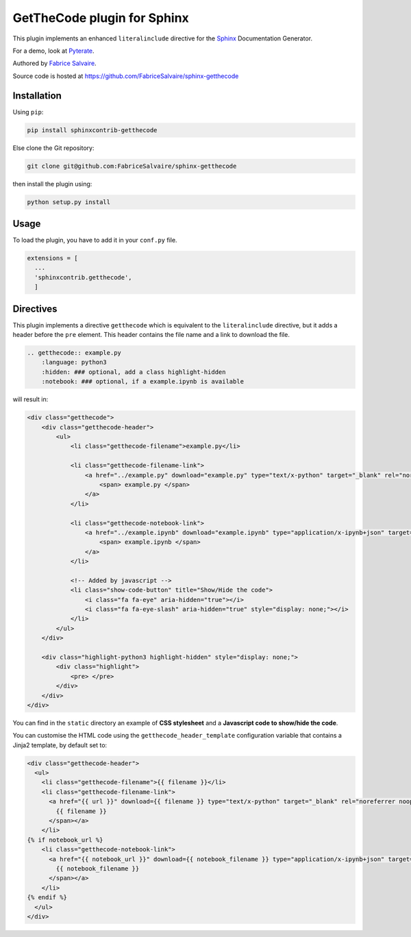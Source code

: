.. |Pypi Version| image:: https://img.shields.io/pypi/v/sphinxcontrib-getthecode.svg
   :target: https://pypi.python.org/pypi/sphinxcontrib-getthecode
   :alt: sphinxcontrib-getthecode last version

.. |Pypi License| image:: https://img.shields.io/pypi/l/sphinxcontrib-getthecode.svg
   :target: https://pypi.python.org/pypi/sphinxcontrib-getthecode
   :alt: sphinxcontrib-getthecode license

.. |Pypi Python Version| image:: https://img.shields.io/pypi/pyversions/sphinxcontrib-getthecode.svg
   :target: https://pypi.python.org/pypi/sphinxcontrib-getthecode
   :alt: sphinxcontrib-getthecode python version

.. |Python| replace:: Python
.. _Python: http://python.org

.. |PyPI| replace:: PyPI
.. _PyPI: https://pypi.python.org/pypi

.. |Sphinx| replace:: Sphinx
.. _Sphinx: http://sphinx-doc.org

==============================
 GetTheCode plugin for Sphinx
==============================

|Pypi License|
|Pypi Python Version|

|Pypi Version|

This plugin implements an enhanced ``literalinclude`` directive for the `Sphinx`_ Documentation Generator.

For a demo, look at `Pyterate <https://github.com/FabriceSalvaire/Pyterate>`_.

Authored by `Fabrice Salvaire <http://fabrice-salvaire.fr>`_.

Source code is hosted at https://github.com/FabriceSalvaire/sphinx-getthecode

Installation
------------

Using ``pip``:

.. code-block:: bash

    pip install sphinxcontrib-getthecode

Else clone the Git repository:

.. code-block:: sh

  git clone git@github.com:FabriceSalvaire/sphinx-getthecode

then install the plugin using:

.. code-block:: bash

    python setup.py install

Usage
-----

To load the plugin, you have to add it in your ``conf.py`` file.

.. code-block:: python

    extensions = [
      ...
      'sphinxcontrib.getthecode',
      ]

Directives
----------

This plugin implements a directive ``getthecode`` which is equivalent to the ``literalinclude``
directive, but it adds a header before the ``pre`` element.  This header contains the file name and
a link to download the file.

.. code-block:: ReST

    .. getthecode:: example.py
        :language: python3
        :hidden: ### optional, add a class highlight-hidden
	:notebook: ### optional, if a example.ipynb is available

will result in:

.. code-block:: html

    <div class="getthecode">
        <div class="getthecode-header">
            <ul>
                <li class="getthecode-filename">example.py</li>

                <li class="getthecode-filename-link">
                    <a href="../example.py" download="example.py" type="text/x-python" target="_blank" rel="noreferrer noopener">
                        <span> example.py </span>
                    </a>
                </li>

                <li class="getthecode-notebook-link">
                    <a href="../example.ipynb" download="example.ipynb" type="application/x-ipynb+json" target="_blank" rel="noreferrer noopener">
                        <span> example.ipynb </span>
                    </a>
                </li>

                <!-- Added by javascript -->
                <li class="show-code-button" title="Show/Hide the code">
                    <i class="fa fa-eye" aria-hidden="true"></i>
                    <i class="fa fa-eye-slash" aria-hidden="true" style="display: none;"></i>
                </li>
            </ul>
        </div>

        <div class="highlight-python3 highlight-hidden" style="display: none;">
            <div class="highlight">
                <pre> </pre>
            </div>
        </div>
    </div>

You can find in the ``static`` directory an example of **CSS stylesheet** and a **Javascript code to show/hide the code**.

You can customise the HTML code using the ``getthecode_header_template`` configuration variable that
contains a Jinja2 template, by default set to:

.. code:: html

    <div class="getthecode-header">
      <ul>
        <li class="getthecode-filename">{{ filename }}</li>
        <li class="getthecode-filename-link">
          <a href="{{ url }}" download={{ filename }} type="text/x-python" target="_blank" rel="noreferrer noopener"><span>
            {{ filename }}
          </span></a>
        </li>
    {% if notebook_url %}
        <li class="getthecode-notebook-link">
          <a href="{{ notebook_url }}" download={{ notebook_filename }} type="application/x-ipynb+json" target="_blank" rel="noreferrer noopener"><span>
            {{ notebook_filename }}
          </span></a>
        </li>
    {% endif %}
      </ul>
    </div>
